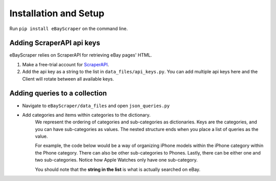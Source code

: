 Installation and Setup
======================

Run ``pip install eBayScraper`` on the command line.

**************************
Adding ScraperAPI api keys
**************************

eBayScraper relies on ScraperAPI for retrieving eBay pages' HTML. 

#. Make a free-trial account for `ScraperAPI <https://www.scraperapi.com/>`_.
#. Add the api key as a string to the list in ``data_files/api_keys.py``. You can add multiple api keys here and the Client will rotate between all available keys.

.. _AddingQueries:

******************************
Adding queries to a collection
******************************

- Navigate to ``eBayScraper/data_files`` and open ``json_queries.py``
- Add categories and items within categories to the dictionary.
	We represent the ordering of categories and sub-categories as dictionaries.
	Keys are the categories, and you can have sub-categories as values. 
	The nested structure ends when you place a list of queries as the value.

	For example, the code below would be a way of organizing iPhone models within the iPhone 
	category within the Phone category. There can also be other sub-categories to Phones.
	Lastly, there can be either one and two sub-categories. Notice how Apple Watches only have
	one sub-category.

	.. code-block:: python
		:linenos:

		{
			"Phones": {
				"iPhones": ["iPhone6", "iPhone7"],
				"Samsung Galaxy": ["Samsung Galaxy S7 Edge"]
			},
			"Apple Watch": [
				"Apple Watch Series 1", "Apple Watch Series 3", "Apple Watch Series 4", 
				"Apple Watch Series 5", "Apple Watch Series 6", "Apple Watch SE", 
				"Apple Watch Nike", "Apple Watch Hermes"
			]
		}

	You should note that the **string in the list** is what is actually searched on eBay.